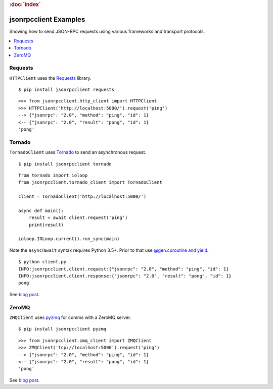 .. rubric:: :doc:`index`

jsonrpcclient Examples
**********************

Showing how to send JSON-RPC requests using various frameworks and transport
protocols.

.. contents::
    :local:

Requests
========

``HTTPClient`` uses the `Requests <http://docs.python-requests.org/>`__ library.

::

    $ pip install jsonrpcclient requests

::

    >>> from jsonrpcclient.http_client import HTTPClient
    >>> HTTPClient('http://localhost:5000/').request('ping')
    --> {"jsonrpc": "2.0", "method": "ping", "id": 1}
    <-- {"jsonrpc": "2.0", "result": "pong", "id": 1}
    'pong'

Tornado
=======

``TornadoClient`` uses `Tornado <http://www.tornadoweb.org/>`__ to send an
asynchronous request.

::

    $ pip install jsonrpcclient tornado

::

    from tornado import ioloop
    from jsonrpcclient.tornado_client import TornadoClient

    client = TornadoClient('http://localhost:5000/')

    async def main():
        result = await client.request('ping')
        print(result)

    ioloop.IOLoop.current().run_sync(main)

Note the ``async``/``await`` syntax requires Python 3.5+. Prior to that use
`@gen.coroutine and yield
<http://tornado.readthedocs.io/en/stable/guide/coroutines.html#python-3-5-async-and-await>`__.

::

    $ python client.py
    INFO:jsonrpcclient.client.request:{"jsonrpc": "2.0", "method": "ping", "id": 1}
    INFO:jsonrpcclient.client.response:{"jsonrpc": "2.0", "result": "pong", "id": 1}
    pong

See `blog post <https://bcb.github.io/jsonrpc/tornado>`__.

ZeroMQ
======

``ZMQClient`` uses `pyzmq <https://pyzmq.readthedocs.io/>`__ for comms with a
ZeroMQ server.

::

    $ pip install jsonrpcclient pyzmq

::

    >>> from jsonrpcclient.zmq_client import ZMQClient
    >>> ZMQClient('tcp://localhost:5000').request('ping')
    --> {"jsonrpc": "2.0", "method": "ping", "id": 1}
    <-- {"jsonrpc": "2.0", "result": "pong", "id": 1}
    'pong'

See `blog post <https://bcb.github.io/jsonrpc/zeromq>`__.
